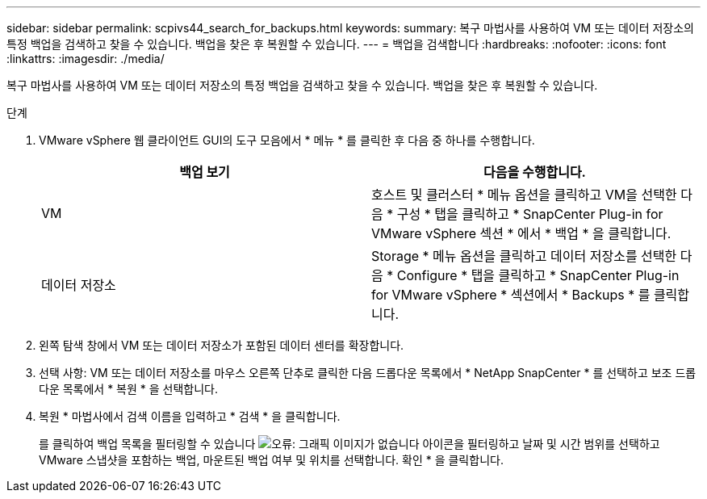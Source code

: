 ---
sidebar: sidebar 
permalink: scpivs44_search_for_backups.html 
keywords:  
summary: 복구 마법사를 사용하여 VM 또는 데이터 저장소의 특정 백업을 검색하고 찾을 수 있습니다. 백업을 찾은 후 복원할 수 있습니다. 
---
= 백업을 검색합니다
:hardbreaks:
:nofooter: 
:icons: font
:linkattrs: 
:imagesdir: ./media/


[role="lead"]
복구 마법사를 사용하여 VM 또는 데이터 저장소의 특정 백업을 검색하고 찾을 수 있습니다. 백업을 찾은 후 복원할 수 있습니다.

.단계
. VMware vSphere 웹 클라이언트 GUI의 도구 모음에서 * 메뉴 * 를 클릭한 후 다음 중 하나를 수행합니다.
+
|===
| 백업 보기 | 다음을 수행합니다. 


| VM | 호스트 및 클러스터 * 메뉴 옵션을 클릭하고 VM을 선택한 다음 * 구성 * 탭을 클릭하고 * SnapCenter Plug-in for VMware vSphere 섹션 * 에서 * 백업 * 을 클릭합니다. 


| 데이터 저장소 | Storage * 메뉴 옵션을 클릭하고 데이터 저장소를 선택한 다음 * Configure * 탭을 클릭하고 * SnapCenter Plug-in for VMware vSphere * 섹션에서 * Backups * 를 클릭합니다. 
|===
. 왼쪽 탐색 창에서 VM 또는 데이터 저장소가 포함된 데이터 센터를 확장합니다.
. 선택 사항: VM 또는 데이터 저장소를 마우스 오른쪽 단추로 클릭한 다음 드롭다운 목록에서 * NetApp SnapCenter * 를 선택하고 보조 드롭다운 목록에서 * 복원 * 을 선택합니다.
. 복원 * 마법사에서 검색 이름을 입력하고 * 검색 * 을 클릭합니다.
+
를 클릭하여 백업 목록을 필터링할 수 있습니다 image:scpivs44_image41.png["오류: 그래픽 이미지가 없습니다"] 아이콘을 필터링하고 날짜 및 시간 범위를 선택하고 VMware 스냅샷을 포함하는 백업, 마운트된 백업 여부 및 위치를 선택합니다. 확인 * 을 클릭합니다.



